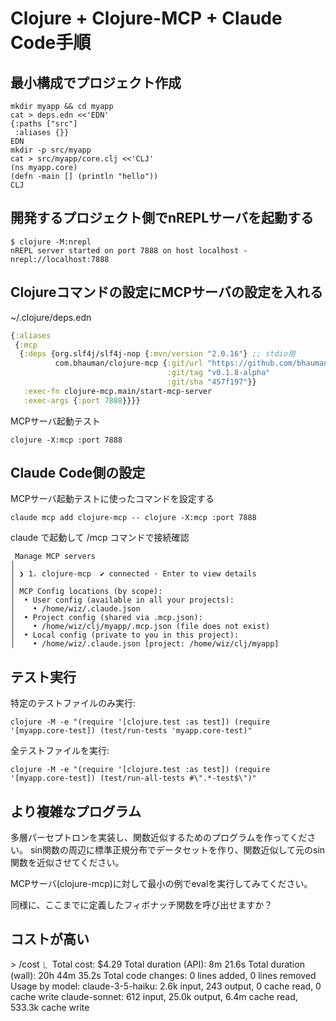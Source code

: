 * Clojure + Clojure-MCP + Claude Code手順

** 最小構成でプロジェクト作成

#+begin_src
mkdir myapp && cd myapp
cat > deps.edn <<'EDN'
{:paths ["src"]
 :aliases {}}
EDN
mkdir -p src/myapp
cat > src/myapp/core.clj <<'CLJ'
(ns myapp.core)
(defn -main [] (println "hello"))
CLJ
#+end_src

** 開発するプロジェクト側でnREPLサーバを起動する

#+begin_src 
$ clojure -M:nrepl
nREPL server started on port 7888 on host localhost - nrepl://localhost:7888
#+end_src

** Clojureコマンドの設定にMCPサーバの設定を入れる

~/.clojure/deps.edn
#+begin_src clojure
{:aliases
 {:mcp
  {:deps {org.slf4j/slf4j-nop {:mvn/version "2.0.16"} ;; stdio用
          com.bhauman/clojure-mcp {:git/url "https://github.com/bhauman/clojure-mcp.git"
                                   :git/tag "v0.1.8-alpha"
                                   :git/sha "457f197"}}
   :exec-fn clojure-mcp.main/start-mcp-server
   :exec-args {:port 7888}}}}
#+end_src

MCPサーバ起動テスト

#+begin_src 
clojure -X:mcp :port 7888
#+end_src

** Claude Code側の設定

MCPサーバ起動テストに使ったコマンドを設定する

#+begin_src 
claude mcp add clojure-mcp -- clojure -X:mcp :port 7888
#+end_src

claude で起動して /mcp コマンドで接続確認

#+begin_src 
 Manage MCP servers
│
│ ❯ 1. clojure-mcp  ✔ connected · Enter to view details
│
│ MCP Config locations (by scope):
│  • User config (available in all your projects):
│    • /home/wiz/.claude.json
│  • Project config (shared via .mcp.json):
│    • /home/wiz/clj/myapp/.mcp.json (file does not exist)
│  • Local config (private to you in this project):
│    • /home/wiz/.claude.json [project: /home/wiz/clj/myapp]
#+end_src

** テスト実行

特定のテストファイルのみ実行:
#+begin_src
clojure -M -e "(require '[clojure.test :as test]) (require '[myapp.core-test]) (test/run-tests 'myapp.core-test)"
#+end_src

全テストファイルを実行:
#+begin_src
clojure -M -e "(require '[clojure.test :as test]) (require '[myapp.core-test]) (test/run-all-tests #\".*-test$\")"
#+end_src

** より複雑なプログラム

多層パーセプトロンを実装し、関数近似するためのプログラムを作ってください。
sin関数の周辺に標準正規分布でデータセットを作り、関数近似して元のsin関数を近似させてください。

MCPサーバ(clojure-mcp)に対して最小の例でevalを実行してみてください。

同様に、ここまでに定義したフィボナッチ関数を呼び出せますか？

** コストが高い

> /cost 
  ⎿  Total cost:            $4.29
     Total duration (API):  8m 21.6s
     Total duration (wall): 20h 44m 35.2s
     Total code changes:    0 lines added, 0 lines removed
     Usage by model:
         claude-3-5-haiku:  2.6k input, 243 output, 0 cache read, 0 cache write
            claude-sonnet:  612 input, 25.0k output, 6.4m cache read, 533.3k cache write
